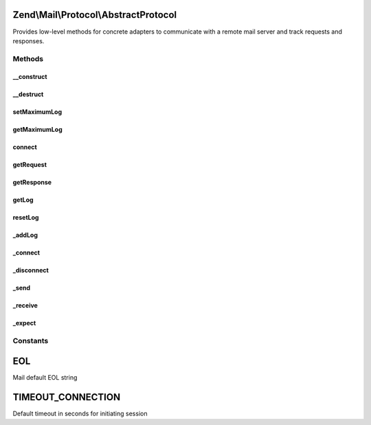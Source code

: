 .. Mail/Protocol/AbstractProtocol.php generated using docpx on 01/30/13 03:32am


Zend\\Mail\\Protocol\\AbstractProtocol
======================================

Provides low-level methods for concrete adapters to communicate with a remote mail server and track requests and responses.

Methods
+++++++

__construct
-----------

.. function:: __construct()


    Constructor.

    :param string: OPTIONAL Hostname of remote connection (default: 127.0.0.1)
    :param integer: OPTIONAL Port number (default: null)

    :throws Exception\RuntimeException: 



__destruct
----------

.. function:: __destruct()


    Class destructor to cleanup open resources



setMaximumLog
-------------

.. function:: setMaximumLog()


    Set the maximum log size

    :param integer: Maximum log size



getMaximumLog
-------------

.. function:: getMaximumLog()


    Get the maximum log size

    :rtype: int the maximum log size



connect
-------

.. function:: connect()


    Create a connection to the remote host
    
    Concrete adapters for this class will implement their own unique connect scripts, using the _connect() method to create the socket resource.



getRequest
----------

.. function:: getRequest()


    Retrieve the last client request

    :rtype: string 



getResponse
-----------

.. function:: getResponse()


    Retrieve the last server response

    :rtype: array 



getLog
------

.. function:: getLog()


    Retrieve the transaction log

    :rtype: string 



resetLog
--------

.. function:: resetLog()


    Reset the transaction log



_addLog
-------

.. function:: _addLog()


    Add the transaction log

    :param string: new transaction



_connect
--------

.. function:: _connect()


    Connect to the server using the supplied transport and target
    
    An example $remote string may be 'tcp://mail.example.com:25' or 'ssh://hostname.com:2222'

    :param string: Remote

    :throws Exception\RuntimeException: 

    :rtype: bool 



_disconnect
-----------

.. function:: _disconnect()


    Disconnect from remote host and free resource



_send
-----

.. function:: _send()


    Send the given request followed by a LINEEND to the server.

    :param string: 

    :throws Exception\RuntimeException: 

    :rtype: integer|bool Number of bytes written to remote host



_receive
--------

.. function:: _receive()


    Get a line from the stream.

    :param integer: Per-request timeout value if applicable

    :throws Exception\RuntimeException: 

    :rtype: string 



_expect
-------

.. function:: _expect()


    Parse server response for successful codes
    
    Read the response from the stream and check for expected return code.
    Throws a Zend_Mail_Protocol_Exception if an unexpected code is returned.

    :param string|array: One or more codes that indicate a successful response
    :param integer: Per-request timeout value if applicable

    :throws Exception\RuntimeException: 

    :rtype: string Last line of response string





Constants
+++++++++

EOL
===

Mail default EOL string

TIMEOUT_CONNECTION
==================

Default timeout in seconds for initiating session

